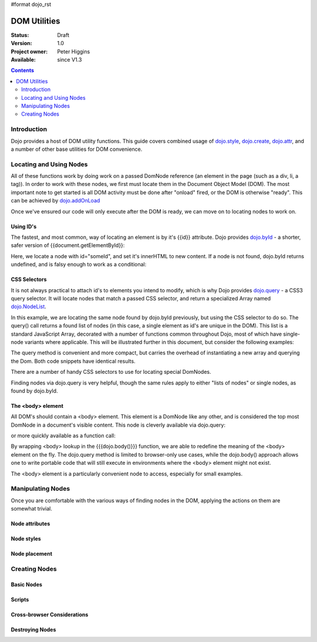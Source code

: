#format dojo_rst

DOM Utilities
=============

:Status: Draft
:Version: 1.0
:Project owner: Peter Higgins
:Available: since V1.3

.. contents::
   :depth: 2

============
Introduction
============

Dojo provides a host of DOM utility functions. This guide covers combined usage of `dojo.style <dojo/style>`_, `dojo.create <dojo/create>`_, `dojo.attr <dojo/attr>`_, and a number of other base utilities for DOM convenience. 

========================
Locating and Using Nodes
========================

All of these functions work by doing work on a passed DomNode reference (an element in the page (such as a div, li, a tag)). In order to work with these nodes, we first must locate them in the Document Object Model (DOM). The most important note to get started is all DOM activity must be done after "onload" fired, or the DOM is otherwise "ready". This can be achieved by `dojo.addOnLoad <dojo/addOnLoad>`_

.. code-block :: javascript
  :linenos:

  dojo.addOnLoad(function(){
      console.log("page ready, can modify DOM anytime after this");
  }); 

Once we've ensured our code will only execute after the DOM is ready, we can move on to locating nodes to work on.

Using ID's
----------

The fastest, and most common, way of locating an element is by it's {{id}} attribute. Dojo provides `dojo.byId <dojo/byId>`_ - a shorter, safer version of {{document.getElementById}}:

.. code-block :: javascript
  :linenos:

  dojo.addOnLoad(function(){
      var n = dojo.byId("someId");
      n.innerHTML = "Hi, World";
  }); 

Here, we locate a node with id="someId", and set it's innerHTML to new content. If a node is not found, dojo.byId returns undefined, and is falsy enough to work as a conditional:

.. code-block :: javascript
  :linenos:

  var n = dojo.byId("someId");
  if(n){ /* it exists! */ }

CSS Selectors
-------------

It is not always practical to attach id's to elements you intend to modify, which is why Dojo provides `dojo.query <dojo/query>`_ - a CSS3 query selector. It will locate nodes that match a passed CSS selector, and return a specialized Array named `dojo.NodeList <dojo/NodeList>`_. 

.. code-block :: javascript
  :linenos:

  dojo.addOnLoad(function(){
      var list = dojo.query("#someId");
  });

In this example, we are locating the same node found by dojo.byId previously, but using the CSS selector to do so. The query() call returns a found list of nodes (in this case, a single element as id's are unique in the DOM). This list is a standard JavaScript Array, decorated with a number of functions common throughout Dojo, most of which have single-node variants where applicable. This will be illustrated further in this document, but consider the following examples:

.. code-block :: javascript
  :linenos:

  dojo.addOnLoad(function(){

      // find a node byId, change the id, and set the color red
      dojo.query("#someId").attr("id","newId").style("color","red");

      // find a node byId, change the id, and set the color red
      var n = dojo.byId("someId");
      dojo.attr(n, "id", "newId");
      dojo.style(n, "color", "red");

  });

The query method is convenient and more compact, but carries the overhead of instantiating a new array and querying the Dom. Both code snippets have identical results. 

There are a number of handy CSS selectors to use for locating special DomNodes. 

.. code-block :: javascript
  :linenos:

  // by class
  dojo.query(".someClass");
  // by attributes
  dojo.query("[name^='link']");
  // by tag type
  dojo.query("div");
  // first-children
  dojo.query("ul > li");
  // odd table rows:
  dojo.query("table tr:nth-child(odd)");
  // scoped to some other node as parent
  dojo.query("a.link", "someNode"); 

Finding nodes via dojo.query is very helpful, though the same rules apply to either "lists of nodes" or single nodes, as found by dojo.byId. 

The <body> element
------------------

All DOM's should contain a <body> element. This element is a DomNode like any other, and is considered the top most DomNode in a document's visible content. This node is cleverly available via dojo.query:

.. code-block :: javascript
  :linenos:

  dojo.addOnLoad(function(){ dojo.query("body").addClass("tundra") });

or more quickly available as a function call:

.. code-block :: javascript
  :linenos:

  dojo.addOnLoad(function(){ 
      dojo.addClass(dojo.body(), "tundra");
  });

By wrapping <body> lookup in the {{{dojo.body()}}} function, we are able to redefine the meaning of the <body> element on the fly. The dojo.query method is limited to browser-only use cases, while the dojo.body() approach allows one to write portable code that will still execute in environments where the <body> element might not exist. 

The <body> element is a particularly convenient node to access, especially for small examples.

==================
Manipulating Nodes
==================

Once you are comfortable with the various ways of finding nodes in the DOM, applying the actions on them are somewhat trivial. 

Node attributes
---------------

Node styles
-----------

Node placement
--------------

==============
Creating Nodes
==============

Basic Nodes
-----------

Scripts
-------

Cross-browser Considerations
----------------------------

Destroying Nodes
----------------
